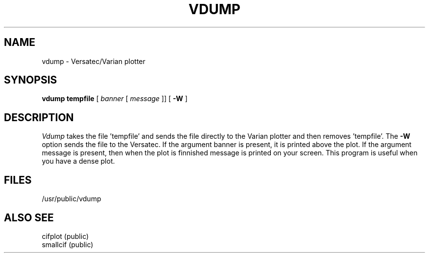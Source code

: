 
.TH VDUMP PUBLIC 2/1/80
.UC
.SH NAME
vdump \- Versatec/Varian plotter
.SH SYNOPSIS
.B vdump tempfile
[
.I banner
[
.I message 
]] [
.B \-W
]
.SH DESCRIPTION
.I Vdump
takes the file 'tempfile' and sends the file directly
to the Varian plotter and then removes 'tempfile'.
The
.B \-W
option sends the file to the Versatec.
If the argument banner is present, it is printed above
the plot.
If the argument
message is present, then when the plot is finnished message is
printed on your screen.
This program is useful when you have a dense plot.
.SH FILES
/usr/public/vdump
.SH ALSO SEE
cifplot (public)
.br
smallcif (public)
